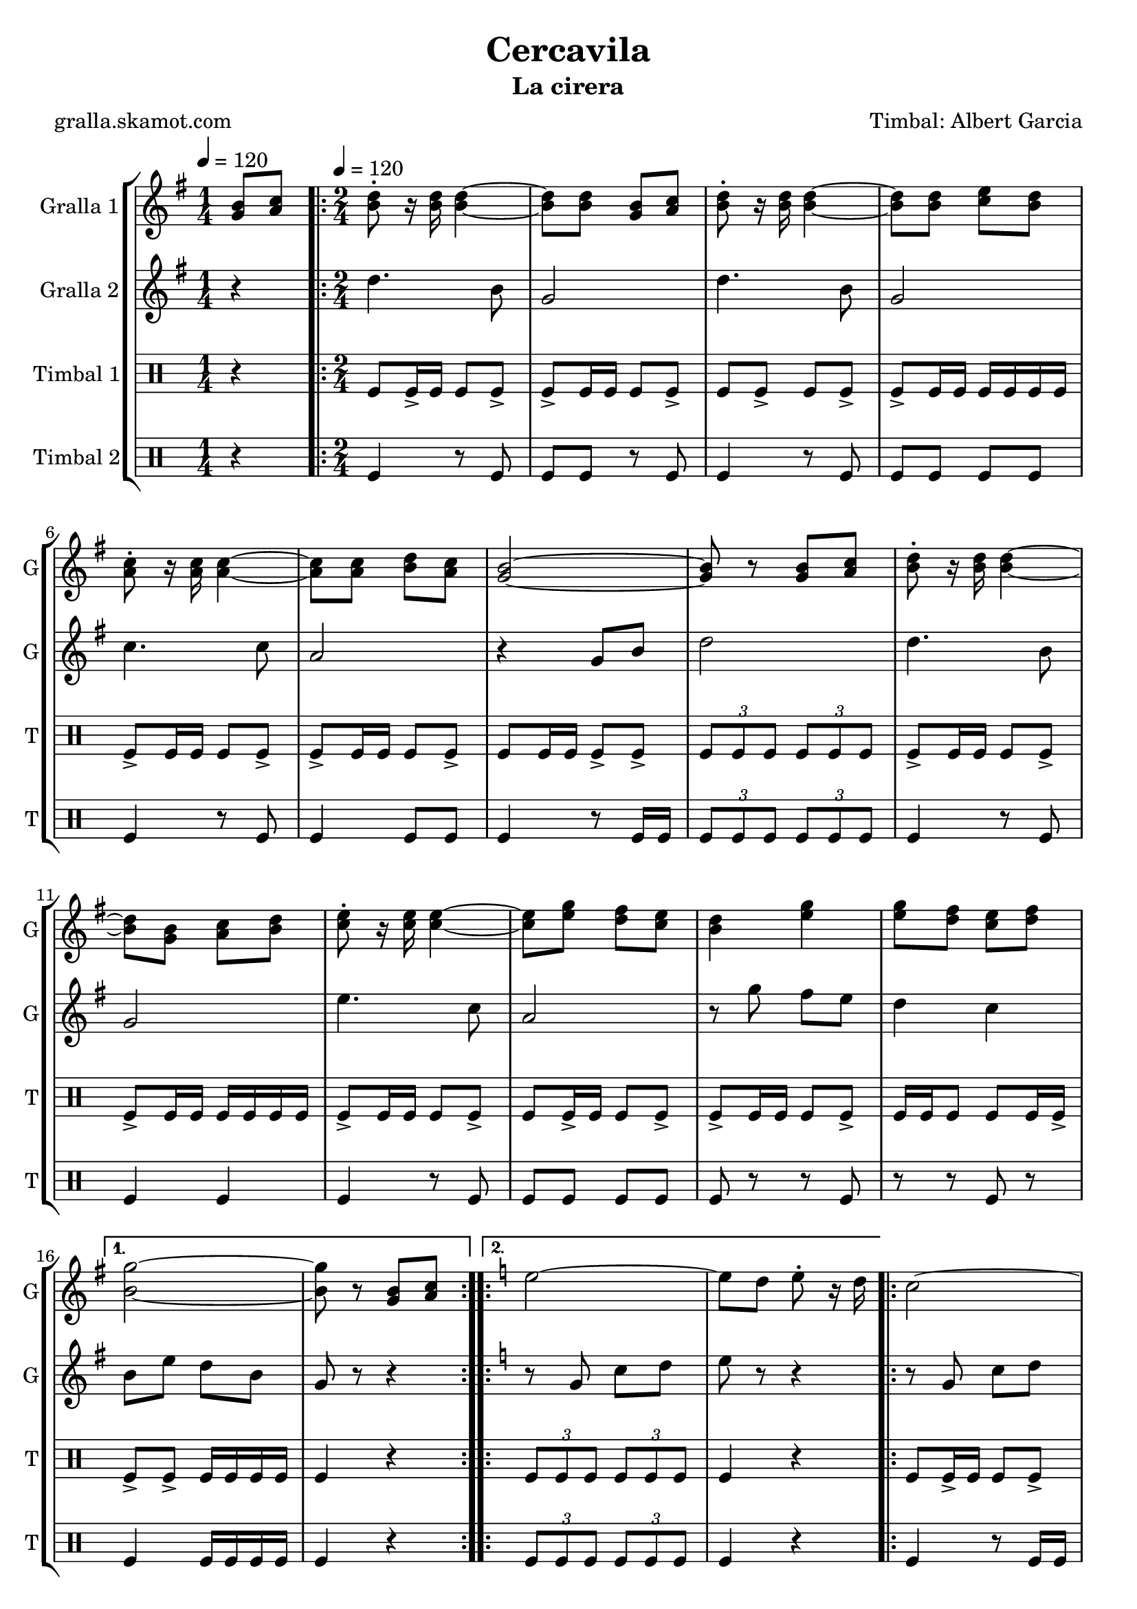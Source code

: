 \version "2.16.2"

\header {
  dedication=""
  title="Cercavila"
  subtitle="La cirera"
  subsubtitle=""
  poet="gralla.skamot.com"
  meter=""
  piece=""
  composer="Timbal: Albert Garcia"
  arranger=""
  opus=""
  instrument=""
  copyright=""
  tagline=""
}

liniaroAa =
\relative g'
{
  \clef treble
  \key g \major
  \time 1/4
  <g b>8 <a c> \tempo 4 = 120  |
  \time 2/4   \repeat volta 2 { <b d>8-. r16 <b d> <b d>4 ~ ~  |
  <b d>8 <b d> <g b> <a c>  |
  <b d>8-. r16 <b d> <b d>4 ~ ~  |
  %05
  <b d>8 <b d> <c e> <b d>  |
  <a c>8-. r16 <a c> <a c>4 ~ ~  |
  <a c>8 <a c> <b d> <a c>  |
  <g b>2 ~ ~  |
  <g b>8 r <g b> <a c>  |
  %10
  <b d>8-. r16 <b d> <b d>4 ~ ~  |
  <b d>8 <g b> <a c> <b d>  |
  <c e>8-. r16 <c e> <c e>4 ~ ~  |
  <c e>8 <e g> <d fis> <c e>  |
  <b d>4 <e g>  |
  %15
  <e g>8 <d fis> <c e> <d fis> }
  \alternative { { <b g'>2 ~ ~  |
  <b g'>8 r <g b> <a c> }
  \key c \major   { <b g'>2 ~ ~  |
  <b g'>8 r g4 } }
  %20
  \repeat volta 2 { e'2 ~  |
  e8 d e-. r16 d  |
  c2 ~  |
  c8 b c-. r16 b  |
  a4 c  |
  %25
  b4 a  |
  g2 ~  |
  g8 r g4  |
  e'2 ~  |
  e8 d e-. r16 c  |
  %30
  d2 ~  |
  d8 c d-. r16 f  |
  e2  |
  d2 }
  \alternative { { c2 ~  |
  %35
  c8 r g4 }
  { c2 ~  |
  c8 r r4 } } \bar "||" % kompletite
}

liniaroAb =
\relative d''
{
  \tempo 4 = 120
  \clef treble
  \key g \major
  \time 1/4
  r4  |
  \time 2/4   \repeat volta 2 { d4. b8  |
  g2  |
  d'4. b8  |
  %05
  g2  |
  c4. c8  |
  a2  |
  r4 g8 b  |
  d2  |
  %10
  d4. b8  |
  g2  |
  e'4. c8  |
  a2  |
  r8 g' fis e  |
  %15
  d4 c }
  \alternative { { b8 e d b  |
  g8 r r4 }
  \key c \major   { b8 e d b  |
  g8 r r4 } }
  %20
  \repeat volta 2 { r8 g c d  |
  e8 r r4  |
  r8 g, c d  |
  e8 r r4  |
  r8 f f f  |
  %25
  f2  |
  g4 c,8 e  |
  g8 r r4  |
  r8 g, c d  |
  e8 r r4  |
  %30
  r8 a, d e  |
  f8 r r4  |
  r8 g g4  |
  r8 f f4 }
  \alternative { { r8 e e c  |
  %35
  g8 r r4 }
  { r8 e' e c  |
  g8 r r4 } } \bar "||" % kompletite
}

liniaroAc =
\drummode
{
  \tempo 4 = 120
  \time 1/4
  r4  |
  \time 2/4   \repeat volta 2 { tomfl8 tomfl16 -> tomfl tomfl8 tomfl ->  |
  tomfl8 -> tomfl16 tomfl tomfl8 tomfl ->  |
  tomfl8 tomfl -> tomfl tomfl ->  |
  %05
  tomfl8 -> tomfl16 tomfl tomfl tomfl tomfl tomfl  |
  tomfl8 -> tomfl16 tomfl tomfl8 tomfl ->  |
  tomfl8 -> tomfl16 tomfl tomfl8 tomfl ->  |
  tomfl8 tomfl16 tomfl tomfl8 -> tomfl ->  |
  \times 2/3 { tomfl8 tomfl tomfl } \times 2/3 { tomfl tomfl tomfl }  |
  %10
  tomfl8 -> tomfl16 tomfl tomfl8 tomfl ->  |
  tomfl8 -> tomfl16 tomfl tomfl tomfl tomfl tomfl  |
  tomfl8 -> tomfl16 tomfl tomfl8 tomfl ->  |
  tomfl8 tomfl16 -> tomfl tomfl8 tomfl ->  |
  tomfl8 -> tomfl16 tomfl tomfl8 tomfl ->  |
  %15
  tomfl16 tomfl tomfl8 tomfl tomfl16 tomfl -> }
  \alternative { { tomfl8 -> tomfl -> tomfl16 tomfl tomfl tomfl  |
  tomfl4 r }
  { \times 2/3 { tomfl8 tomfl tomfl } \times 2/3 { tomfl tomfl tomfl }  |
  tomfl4 r } }
  %20
  \repeat volta 2 { tomfl8 tomfl16 -> tomfl tomfl8 tomfl ->  |
  tomfl8 tomfl16 -> tomfl tomfl8 -> tomfl16 -> tomfl ->  |
  tomfl8 tomfl16 -> tomfl tomfl8 -> tomfl ->  |
  tomfl8 tomfl16 tomfl tomfl -> tomfl tomfl tomfl  |
  tomfl8 -> tomfl16 tomfl tomfl8 tomfl ->  |
  %25
  tomfl8 -> tomfl16 tomfl tomfl8 tomfl ->  |
  tomfl8 -> tomfl16 tomfl tomfl8 tomfl ->  |
  tomfl16 tomfl r tomfl tomfl r tomfl tomfl  |
  tomfl8 tomfl16 -> tomfl tomfl8 tomfl ->  |
  tomfl8 -> tomfl16 tomfl tomfl8 tomfl ->  |
  %30
  tomfl8 -> tomfl16 tomfl tomfl8 tomfl ->  |
  tomfl8 tomfl16 tomfl tomfl8 -> tomfl ->  |
  tomfl8 -> tomfl16 tomfl tomfl8 tomfl ->  |
  tomfl16 tomfl tomfl8 tomfl tomfl16 -> tomfl }
  \alternative { { tomfl8 -> tomfl -> tomfl16 tomfl tomfl tomfl  |
  %35
  tomfl4 r }
  { tomfl8 -> tomfl \times 2/3 { tomfl16 tomfl tomfl } \times 2/3 { tomfl tomfl tomfl }  |
  tomfl4 r } } \bar "||"
}

liniaroAd =
\drummode
{
  \tempo 4 = 120
  \time 1/4
  r4  |
  \time 2/4   \repeat volta 2 { tomfl4 r8 tomfl  |
  tomfl8 tomfl r tomfl  |
  tomfl4 r8 tomfl  |
  %05
  tomfl8 tomfl tomfl tomfl  |
  tomfl4 r8 tomfl  |
  tomfl4 tomfl8 tomfl  |
  tomfl4 r8 tomfl16 tomfl  |
  \times 2/3 { tomfl8 tomfl tomfl } \times 2/3 { tomfl tomfl tomfl }  |
  %10
  tomfl4 r8 tomfl  |
  tomfl4 tomfl  |
  tomfl4 r8 tomfl  |
  tomfl8 tomfl tomfl tomfl  |
  tomfl8 r r tomfl  |
  %15
  r8 r tomfl r }
  \alternative { { tomfl4 tomfl16 tomfl tomfl tomfl  |
  tomfl4 r }
  { \times 2/3 { tomfl8 tomfl tomfl } \times 2/3 { tomfl tomfl tomfl }  |
  tomfl4 r } }
  %20
  \repeat volta 2 { tomfl4 r8 tomfl16 tomfl  |
  tomfl4 tomfl  |
  tomfl4 tomfl  |
  tomfl4 tomfl8 tomfl  |
  tomfl4 r8 tomfl  |
  %25
  tomfl4 tomfl  |
  tomfl4 r8 tomfl  |
  r8 tomfl r tomfl  |
  tomfl4 r8 tomfl  |
  tomfl4 tomfl  |
  %30
  tomfl4 r8 tomfl  |
  tomfl4 tomfl  |
  r8 tomfl tomfl r  |
  tomfl8 tomfl r tomfl }
  \alternative { { tomfl8 tomfl tomfl16 tomfl tomfl tomfl  |
  %35
  tomfl4 r }
  { tomfl8 tomfl r tomfl16 tomfl  |
  tomfl4 r } } \bar "||"
}

\bookpart {
  \score {
    \new StaffGroup {
      \override Score.RehearsalMark.self-alignment-X = #LEFT
      <<
        \new Staff \with {instrumentName = #"Gralla 1" shortInstrumentName = #"G"} \liniaroAa
        \new Staff \with {instrumentName = #"Gralla 2" shortInstrumentName = #"G"} \liniaroAb
        \new DrumStaff \with {instrumentName = #"Timbal 1" shortInstrumentName = #"T"} \liniaroAc
        \new DrumStaff \with {instrumentName = #"Timbal 2" shortInstrumentName = #"T"} \liniaroAd
      >>
    }
    \layout {}
  }
  \score { \unfoldRepeats
    \new StaffGroup {
      \override Score.RehearsalMark.self-alignment-X = #LEFT
      <<
        \new Staff \with {instrumentName = #"Gralla 1" shortInstrumentName = #"G"} \liniaroAa
        \new Staff \with {instrumentName = #"Gralla 2" shortInstrumentName = #"G"} \liniaroAb
        \new DrumStaff \with {instrumentName = #"Timbal 1" shortInstrumentName = #"T"} \liniaroAc
        \new DrumStaff \with {instrumentName = #"Timbal 2" shortInstrumentName = #"T"} \liniaroAd
      >>
    }
    \midi {
      \set Staff.midiInstrument = "oboe"
      \set DrumStaff.midiInstrument = "drums"
    }
  }
}

\bookpart {
  \header {instrument="Gralla 1"}
  \score {
    \new StaffGroup {
      \override Score.RehearsalMark.self-alignment-X = #LEFT
      <<
        \new Staff \liniaroAa
      >>
    }
    \layout {}
  }
  \score { \unfoldRepeats
    \new StaffGroup {
      \override Score.RehearsalMark.self-alignment-X = #LEFT
      <<
        \new Staff \liniaroAa
      >>
    }
    \midi {
      \set Staff.midiInstrument = "oboe"
      \set DrumStaff.midiInstrument = "drums"
    }
  }
}

\bookpart {
  \header {instrument="Gralla 2"}
  \score {
    \new StaffGroup {
      \override Score.RehearsalMark.self-alignment-X = #LEFT
      <<
        \new Staff \liniaroAb
      >>
    }
    \layout {}
  }
  \score { \unfoldRepeats
    \new StaffGroup {
      \override Score.RehearsalMark.self-alignment-X = #LEFT
      <<
        \new Staff \liniaroAb
      >>
    }
    \midi {
      \set Staff.midiInstrument = "oboe"
      \set DrumStaff.midiInstrument = "drums"
    }
  }
}

\bookpart {
  \header {instrument="Timbal 1"}
  \score {
    \new StaffGroup {
      \override Score.RehearsalMark.self-alignment-X = #LEFT
      <<
        \new DrumStaff \liniaroAc
      >>
    }
    \layout {}
  }
  \score { \unfoldRepeats
    \new StaffGroup {
      \override Score.RehearsalMark.self-alignment-X = #LEFT
      <<
        \new DrumStaff \liniaroAc
      >>
    }
    \midi {
      \set Staff.midiInstrument = "oboe"
      \set DrumStaff.midiInstrument = "drums"
    }
  }
}

\bookpart {
  \header {instrument="Timbal 2"}
  \score {
    \new StaffGroup {
      \override Score.RehearsalMark.self-alignment-X = #LEFT
      <<
        \new DrumStaff \liniaroAd
      >>
    }
    \layout {}
  }
  \score { \unfoldRepeats
    \new StaffGroup {
      \override Score.RehearsalMark.self-alignment-X = #LEFT
      <<
        \new DrumStaff \liniaroAd
      >>
    }
    \midi {
      \set Staff.midiInstrument = "oboe"
      \set DrumStaff.midiInstrument = "drums"
    }
  }
}

